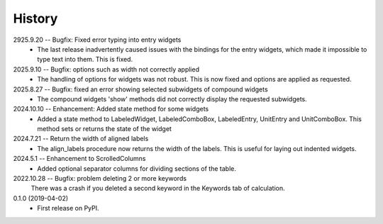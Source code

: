 =======
History
=======
2925.9.20 -- Bugfix: Fixed error typing into entry widgets
    * The last release inadvertently caused issues with the bindings for the entry
      widgets, which made it impossible to type text into them. This is fixed.
      
2025.9.10 -- Bugfix: options such as width not correctly applied
    * The handling of options for widgets was not robust. This is now fixed and options
      are applied as requested.
      
2025.8.27 -- Bugfix: fixed an error showing selected subwidgets of compound widgets
    * The compound widgets 'show' methods did not correctly display the requested
      subwidgets.

2024.10.10 -- Enhancement: Added state method for some widgets
    * Added a state method to LabeledWidget, LabeledComboBox, LabeledEntry, UnitEntry
      and UnitComboBox. This method sets or returns the state of the widget

2024.7.21 -- Return the width of aligned labels
    * The align_labels procedure now returns the width of the labels. This is useful for
      laying out indented widgets.
      
2024.5.1 -- Enhancement to ScrolledColumns
    * Added optional separator columns for dividing sections of the table.
      
2022.10.28 -- Bugfix: problem deleting 2 or more keywords
  There was a crash if you deleted a second keyword in the Keywords tab of
  calculation.

0.1.0 (2019-04-02)
  * First release on PyPI.
